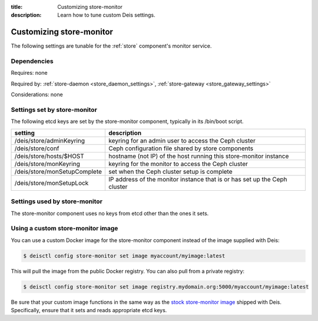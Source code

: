 :title: Customizing store-monitor
:description: Learn how to tune custom Deis settings.

.. _store_monitor_settings:

Customizing store-monitor
=========================
The following settings are tunable for the :ref:`store` component's monitor service.

Dependencies
------------
Requires: none

Required by: :ref:`store-daemon <store_daemon_settings>`, :ref:`store-gateway <store_gateway_settings>`

Considerations: none

Settings set by store-monitor
-----------------------------
The following etcd keys are set by the store-monitor component, typically in its /bin/boot script.

=============================            =================================================================================
setting                                  description
=============================            =================================================================================
/deis/store/adminKeyring                 keyring for an admin user to access the Ceph cluster
/deis/store/conf                         Ceph configuration file shared by store components
/deis/store/hosts/$HOST                  hostname (not IP) of the host running this store-monitor instance
/deis/store/monKeyring                   keyring for the monitor to access the Ceph cluster
/deis/store/monSetupComplete             set when the Ceph cluster setup is complete
/deis/store/monSetupLock                 IP address of the monitor instance that is or has set up the Ceph cluster
=============================            =================================================================================

Settings used by store-monitor
------------------------------
The store-monitor component uses no keys from etcd other than the ones it sets.

Using a custom store-monitor image
----------------------------------
You can use a custom Docker image for the store-monitor component instead of the image
supplied with Deis:

.. code-block:: console

    $ deisctl config store-monitor set image myaccount/myimage:latest

This will pull the image from the public Docker registry. You can also pull from a private
registry:

.. code-block:: console

    $ deisctl config store-monitor set image registry.mydomain.org:5000/myaccount/myimage:latest

Be sure that your custom image functions in the same way as the `stock store-monitor image`_ shipped with
Deis. Specifically, ensure that it sets and reads appropriate etcd keys.

.. _`stock store-monitor image`: https://github.com/deis/deis/tree/master/store/monitor
